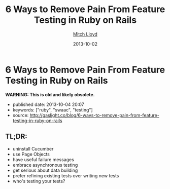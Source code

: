#+TITLE: 6 Ways to Remove Pain From Feature Testing in Ruby on Rails
#+AUTHOR: [[http://gaslight.co/blog?author=mitchlloyd][Mitch Lloyd]]
#+DATE: 2013-10-02

#+OPTIONS: toc:nil

* 6 Ways to Remove Pain From Feature Testing in Ruby on Rails

*WARNING: This is old and likely obsolete.*

- published date: 2013-10-04 20:07
- keywords: ["ruby", "swaac", "testing"]
- source: http://gaslight.co/blog/6-ways-to-remove-pain-from-feature-testing-in-ruby-on-rails

** TL;DR:

- uninstall Cucumber
- use Page Objects
- have useful failure messages
- embrace asynchronous testing
- get serious about data building
- prefer refining existing tests over writing new tests
- who's testing your tests?


** COMMENT quoted page

#+BEGIN_QUOTE
  * [[http://gaslight.co/blog/6-ways-to-remove-pain-from-feature-testing-in-ruby-on-rails][6 Ways to Remove Pain From Feature Testing in Ruby on Rails]]
    :PROPERTIES:
    :CUSTOM_ID: ways-to-remove-pain-from-feature-testing-in-ruby-on-rails-1
    :END:
#+END_QUOTE

#+BEGIN_QUOTE
  by [[http://gaslight.co/blog?author=mitchlloyd][Mitch Lloyd]] [[http://gaslight.co/blog/6-ways-to-remove-pain-from-feature-testing-in-ruby-on-rails][October 2, 2013]]

  Writing feature tests in Ruby on Rails used to be the most painful part of my development work flow. Now I kind of like it. Here's what's different:

  ** 1 - Don't Use Cucumber
     :PROPERTIES:
     :CUSTOM_ID: dont-use-cucumber
     :END:

  If you have Cucumber installed, uninstall it. This stuff is already hard enough without trying to parse natural language into Ruby code.

  I'm using:

  - Rspec - Testing DSL
  - FactoryGirl - Model Builder
  - Capybara - DOM Dominator
  - Database Cleaner - Database Cleaner
  - Spring - Startup Speeder

  I'm happy with these. Let's make a spec.

  #+BEGIN_EXAMPLE
      feature 'Navigating through workpapers' do
        let(:user) { create(:user) }
        let(:audit) { create(:audit, users: [user]) }

        scenario "User sees workpapers within an audit" do
          workpaper = create(:workpaper, audit: audit)

          visit '/'
          fill_in 'email', with: user.email
          fill_in 'password', with: 'password'
          click_on 'Log In'

          find('#audit-selector').select audit.name
          expect(page).to have_css?('.workpaper', text: workpaper.name)
        end
      end
  #+END_EXAMPLE

  This doesn't look too bad but a more complicated feature would really start to get muddy and the login logic will eventually be duplicated between tests. Even this example doesn't read as well as I would like.

  ** 2 - Use Page Objects
     :PROPERTIES:
     :CUSTOM_ID: use-page-objects
     :END:

  Capybara selectors are likely to break as development continues. Your copy-writer decides the login button should say "Sign into a world of possibilities". Now you need to fix your tests.

  Page objects are adapters to the specifics of your DOM. When the markup changes, you'll know exactly where to go to fix the issues.

  Here's a login page object:

  #+BEGIN_EXAMPLE
      class LoginPage
        include Capybara::DSL

        def visit_page
          visit '/'
          self
        end

        def login(user)
          fill_in 'email', with: user.email
          fill_in 'password', with: 'password'
          click_on 'Log In'
        end
      end
  #+END_EXAMPLE

  Here is another page object for the Workpaper index page:

  #+BEGIN_EXAMPLE
      class WorkpaperIndexPage
        include Capybara::DSL

        def select_audit(audit)
          find('#audit-selector').select audit.name
        end

        def has_workpaper?(workpaper)
          has_css?('.workpaper', text: workpaper.name)
        end
      end
  #+END_EXAMPLE

  Here's the new test using these page objects:

  #+BEGIN_EXAMPLE
      feature 'Navigating through workpapers' do
        let(:user) { create(:user) }
        let(:audit) { create(:audit, users: [user]) }
        let(:login_page) { LoginPage.new }
        let(:workpaper_page) { WorkpaperIndexPage.new }

        scenario "User sees workpapers within an audit" do
          workpaper = create(:workpaper, audit: audit)

          login_page.visit_page.login(user)
          workpaper_page.select(audit)
          expect(workpaper_page).to have_workpaper(workpaper)
        end
      end
  #+END_EXAMPLE

  Now let's say someone keeps tweaking that login button. You can pop into the Login page, start using an ID selector or an I18n entry (which might even have been a good idea upfront), and not worry about changing any other test code. All of that page fiddlyness is contained in the page objects.

  These page objects are very minimal, but they can grow to provide additional error checking as the user navigates through the UI or pass off other pages (or sections of pages) to assert on and interact with. Page objects pay off so often and so much that *I always use page objects in my feature tests*. Just as I never write SQL in my Rails views, I never access the DOM in a feature test without a page object.

  ** 3 - Create Useful Failure Messages
     :PROPERTIES:
     :CUSTOM_ID: create-useful-failure-messages
     :END:

  Failing feature tests can be hard to diagnose. Let's say you used a page object like this:

  #+BEGIN_EXAMPLE
      expect(workpaper_page).to have_one_workpaper(workpaper)

      Failure/Error: expect(workpaper_page).to have_one_workpaper(workpaper)
        expected #has_one_workpaper?(workpaper) to return true, got false
  #+END_EXAMPLE

  The expectation is readable, but it would be even better to know whether the workpaper was missing or whether there were other workpapers there causing the expectation to fail.

  In practice I've raised exceptions when calling these type of predicate methods on page objects.

  #+BEGIN_EXAMPLE
      Failure/Error: expect(workpaper_page).to have_one_workpaper(workpaper)
        PageExpectationNotMetError:
          expected one workpaper called "My Sweet Workpaper", but the following
          workpapers were on the page:
            * "Bogus Workpaper"
            * "My Sweet Workpaper"
  #+END_EXAMPLE

  I've been using this technique sparingly and I'm still looking for a more elegant approach, but this helps me to get more descriptive error messages and avoid debugging trips to the browser. Let me know if you have some good ways of integrating messages like this into your tests.

  ** 4 - Embrace Asynchronous Testing
     :PROPERTIES:
     :CUSTOM_ID: embrace-asynchronous-testing
     :END:

  Many frustrations with browser automation testing stem from mistakes using assertions that need to wait. Adding a sleep to your tests an okay way to debug code if you think you have a timing issue, but =sleep= should should never make it into your final test code.

  Flickering tests (tests that fail intermittently) will kill your confidence in your test suit. They should be fixed or deleted.

  In general, my best advice is to learn the Capybara API well. Here are some pointers:

  - Using =#all= does not wait, so this is probably not the matcher you want.
  - The =#has_css?= method takes a =count= parameter so that you can indicate how many matching elements you want to wait for.
  - Asserting something like =expect(page).to_not have_css('.post')= is usually not what you want. This matcher waits for =.post= elements to show up before it can pass, resulting in a big delay. Usually you'll want to use =expect(page).to have_no_css('.post')= which will pass immediately if the elements are not there, but wait for them to disappear if they are there. To use this matcher with confidence you'll first want to assert that there were posts at some point earlier.

  At times you may want to wait for something to happen outside of Capybara. For that, [[https://gist.github.com/mattwynne/1228927][this handy =eventually= helper]] will save the day:

  The following code waits for the workpaper to be awesome and fails if the expectation is not met within 2 seconds.

  #+BEGIN_EXAMPLE
      eventually { expect(workpaper).to be_awesome }
  #+END_EXAMPLE

  But when would you ever make a polling assertion like this without Capybara? Read on...

  ** 5 - Get Serious About Data Building
     :PROPERTIES:
     :CUSTOM_ID: get-serious-about-data-building
     :END:

  Early on I remember hearing a mantra for feature tests that went something like "Do everything from the perspective of the user". This advice primarily served to discourage testers from manually manipulating your data in feature tests. I can confidently say that this was bad advice. It's impractical to sign up a new user with a credit card and complete 20 other provisioning steps just to click an approval button.

  I use FactoryGirl extensively for setting up data in tests. This means that I have factories that that can generate complicated objects. For instance here is a way to make a =workpaper= with a =worflow= that has =steps= assigned to certain =users= called =preparers= and =reviewers=.

  #+BEGIN_EXAMPLE
      FactoryGirl.define do
        factory :workpaper do
          sequence(:name) {|n| "workpaper #{n}"}

          factory :assigned_workpaper do
            ignore do
              preparer { create(:user) }
              reviewer { create(:user) }
            end

            after(:create) do |workpaper, evaluator|
              create(:assigned_workflow, workpaper: workpaper, preparer: evaluator.preparer, reviewer: evaluator.reviewer)
            end
          end
        end

        factory :workflow do
          factory :assigned_workflow do
            ignore do
              preparer { create(:user) }
              reviewer false
            end

            after(:create) do |workflow, evaluator|
              create(:step, workflow: workflow, user: evaluator.preparer)

              if evaluator.reviewer
                create(:step, workflow: workflow, user: evaluator.reviewer)
              end
            end
          end
        end

        factory :step
      end
  #+END_EXAMPLE

  This lets me create specific, declarative objects for my tests:

  #+BEGIN_EXAMPLE
      create(:assigned_workpaper, preparer: first_user, reviewer: second_user)
  #+END_EXAMPLE

  I always create database models through FactoryGirl in my feature tests. I'm definitely a fan of FactoryGirl, but I think there is probably room for improvement for building complex data like this. Whatever tool you use, the data setup for your tests should be readable, easy to use, and well-factored.

  Not only is it acceptable to setup data before you begin your test, it's also acceptable to assert that another side effect occurred that is not immediately visible to users. For instance, in the world of rich client web apps, seeing something on the screen doesn't mean that everything has been successfully persisted in the database.

  Just as we have helpers for building up the data, we should have helpers for inspecting it. This assertion will make sure that the preparer for a workpaper has been successfully saved in the database:

  #+BEGIN_EXAMPLE
      eventually { preparer_for(workpaper).should be(preparer) }
  #+END_EXAMPLE

  ** 6 - Prefer Refining Existing Tests Over Creating New Ones
     :PROPERTIES:
     :CUSTOM_ID: prefer-refining-existing-tests-over-creating-new-ones
     :END:

  When I started doing feature tests in Rails I got some advice that went something like "each test should have one user action and one assertion". So I worked like this:

  1. Write a cucumber scenario for a feature.
  2. Make the code work.
  3. Write another cucumber scenario for a new aspect of that feature.
  4. Make the code work.

  While this is a useful guideline for unit tests, this is not good advice for feature tests.

  Let's say I have a test like this:

  #+BEGIN_EXAMPLE
      scenario "assigning a reviewer to a workpaper" do
        user_visits_workpaper(user, workpaper)
        ui.begin_assigning_reviewer
        ui.assign_work_to(reviewer)
        eventually { expect(reviewer_for workpaper).to eq(other_tester) }
      end
  #+END_EXAMPLE

  When we call =ui.begin_assigning_reviewer= a modal dialog pops up that lets the user pick someone to assign as a reviewer. That feature works. Great.

  Now I want to make sure that only users with access to review show up in that modal dialog. Instead of making a new spec for that, I would rather refine the one that I already have.

  #+BEGIN_EXAMPLE
      scenario "assigning a reviewer to a workpaper" do
        user_visits_workpaper(user, workpaper)
        ui.begin_assigning_reviewer
        expect(ui).to have_excluded_user(non_reviewer)
        ui.assign_work_to(reviewer)
        eventually { expect(reviewer_for workpaper).to eq(other_tester) }
      end
  #+END_EXAMPLE

  You would not want to use this approach in unit tests, but this works in feature tests where the goal is to guide your progress and efficiently detect regressions.

  *** But Who's Testing Your Tests?
      :PROPERTIES:
      :CUSTOM_ID: but-whos-testing-your-tests
      :END:

  When you start building a lot of logic into you tests someone will eventually say "But who's testing your tests?" to imply that your tests are too complicated or over-engineered. Your production code tests your tests. Don't use the sentiment in this question to justify poorly-factored, unreadable feature tests.

  The specific tools and techniques discussed above will change over time but I have heightened my sensitivity to bad feature tests forever. Refactor aggressively, design thoughtfully, and love your feature tests.
#+END_QUOTE
